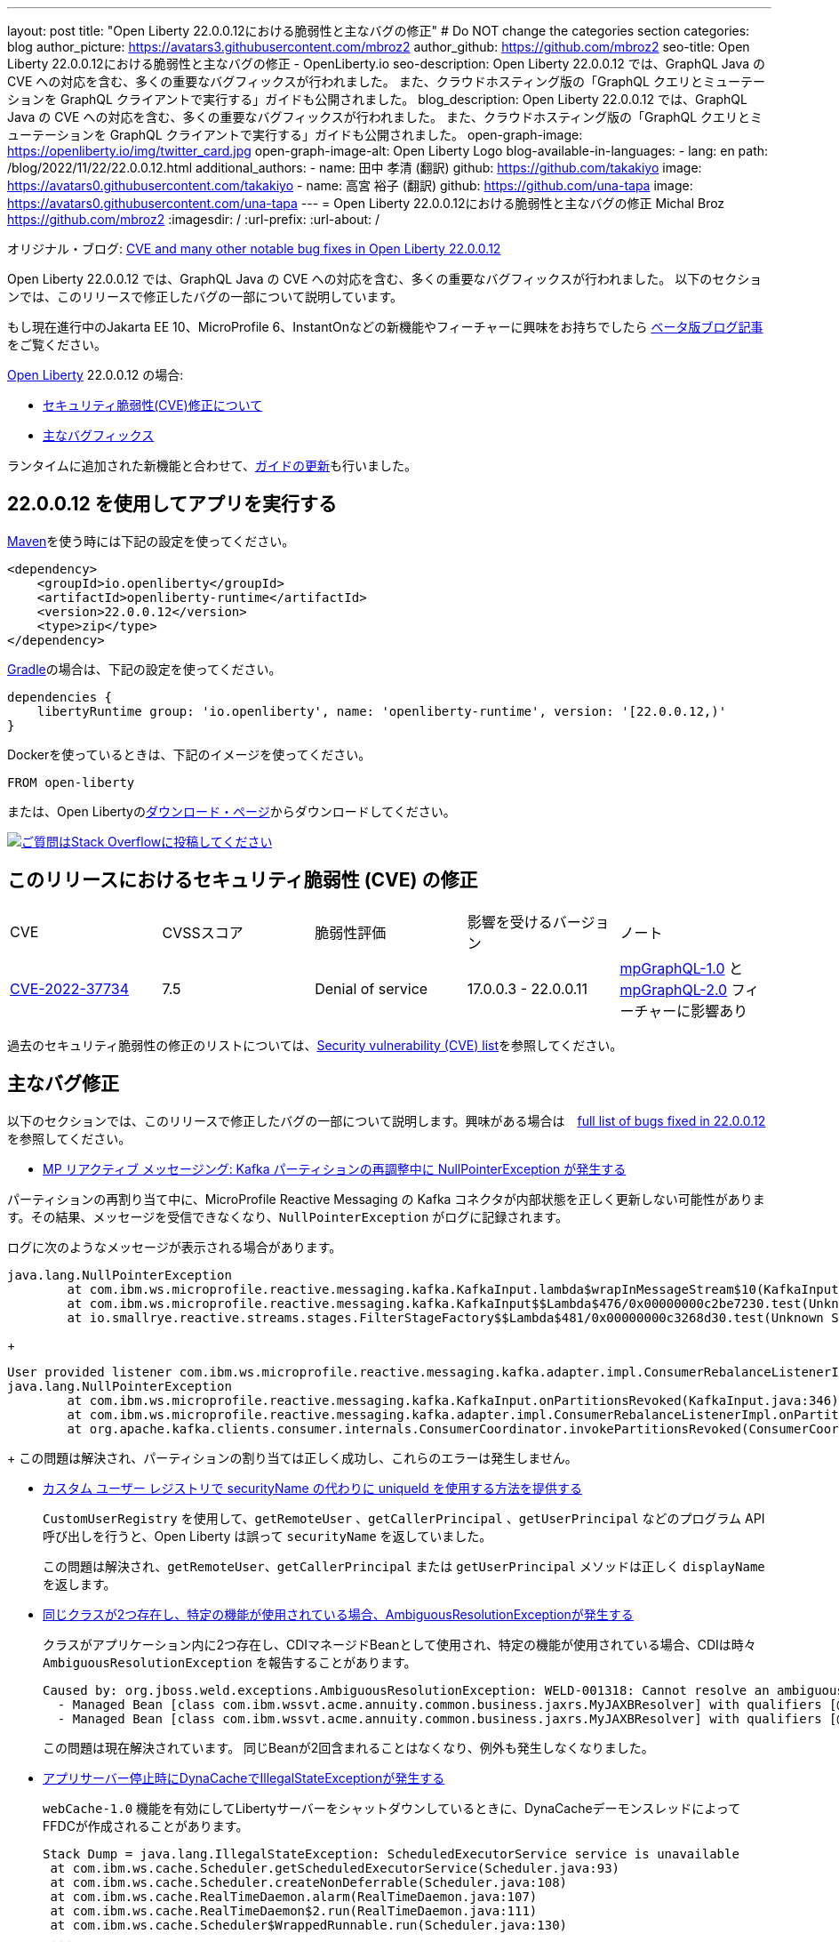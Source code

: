 ---
layout: post
title: "Open Liberty 22.0.0.12における脆弱性と主なバグの修正"
# Do NOT change the categories section
categories: blog
author_picture: https://avatars3.githubusercontent.com/mbroz2
author_github: https://github.com/mbroz2
seo-title: Open Liberty 22.0.0.12における脆弱性と主なバグの修正 - OpenLiberty.io
seo-description: Open Liberty 22.0.0.12 では、GraphQL Java の CVE への対応を含む、多くの重要なバグフィックスが行われました。 また、クラウドホスティング版の「GraphQL クエリとミューテーションを GraphQL クライアントで実行する」ガイドも公開されました。
blog_description: Open Liberty 22.0.0.12 では、GraphQL Java の CVE への対応を含む、多くの重要なバグフィックスが行われました。 また、クラウドホスティング版の「GraphQL クエリとミューテーションを GraphQL クライアントで実行する」ガイドも公開されました。
open-graph-image: https://openliberty.io/img/twitter_card.jpg
open-graph-image-alt: Open Liberty Logo
blog-available-in-languages:
- lang: en
  path: /blog/2022/11/22/22.0.0.12.html
additional_authors:
- name: 田中 孝清 (翻訳)
  github: https://github.com/takakiyo
  image: https://avatars0.githubusercontent.com/takakiyo
- name: 高宮 裕子 (翻訳)
  github: https://github.com/una-tapa
  image: https://avatars0.githubusercontent.com/una-tapa
---
= Open Liberty 22.0.0.12における脆弱性と主なバグの修正
Michal Broz <https://github.com/mbroz2>
:imagesdir: /
:url-prefix:
:url-about: /
//Blank line here is necessary before starting the body of the post.

オリジナル・ブログ: link:{url-prefix}/blog/2022/11/22/22.0.0.12.html[CVE and many other notable bug fixes in Open Liberty 22.0.0.12]

Open Liberty 22.0.0.12 では、GraphQL Java の CVE への対応を含む、多くの重要なバグフィックスが行われました。 以下のセクションでは、このリリースで修正したバグの一部について説明しています。

もし現在進行中のJakarta EE 10、MicroProfile 6、InstantOnなどの新機能やフィーチャーに興味をお持ちでしたら https://openliberty.io/blog/?search=beta&key=tag[ベータ版ブログ記事]をご覧ください。

link:{url-about}[Open Liberty] 22.0.0.12 の場合:


* <<CVEs, セキュリティ脆弱性(CVE)修正について>>
* <<bugs, 主なバグフィックス>>

ランタイムに追加された新機能と合わせて、<<guides, ガイドの更新>>も行いました。

[#run]
== 22.0.0.12 を使用してアプリを実行する

link:{url-prefix}/guides/maven-intro.html[Maven]を使う時には下記の設定を使ってください。

[source,xml]
----
<dependency>
    <groupId>io.openliberty</groupId>
    <artifactId>openliberty-runtime</artifactId>
    <version>22.0.0.12</version>
    <type>zip</type>
</dependency>
----

link:{url-prefix}/guides/gradle-intro.html[Gradle]の場合は、下記の設定を使ってください。

[source,gradle]
----
dependencies {
    libertyRuntime group: 'io.openliberty', name: 'openliberty-runtime', version: '[22.0.0.12,)'
}
----

Dockerを使っているときは、下記のイメージを使ってください。

[source]
----
FROM open-liberty
----

または、Open Libertyのlink:{url-prefix}/downloads/[ダウンロード・ページ]からダウンロードしてください。

[link=https://stackoverflow.com/tags/open-liberty]
image::img/blog/blog_btn_stack.svg[ご質問はStack Overflowに投稿してください, align="center"]


[#CVEs]
== このリリースにおけるセキュリティ脆弱性 (CVE) の修正
[cols="5*"]
|===

| CVE | CVSSスコア | 脆弱性評価 | 影響を受けるバージョン | ノート 

|http://cve.mitre.org/cgi-bin/cvename.cgi?name=CVE-2022-37734[CVE-2022-37734]
|7.5
|Denial of service
|17.0.0.3 - 22.0.0.11
|link:{url-prefix}/docs/latest/reference/feature/mpGraphQL-1.0.html[mpGraphQL-1.0] と link:{url-prefix}/docs/latest/reference/feature/mpGraphQL-2.0.html[mpGraphQL-2.0] フィーチャーに影響あり
|===

過去のセキュリティ脆弱性の修正のリストについては、link:{url-prefix}/docs/latest/security-vulnerabilities.html[Security vulnerability (CVE) list]を参照してください。


[#bugs]
== 主なバグ修正

以下のセクションでは、このリリースで修正したバグの一部について説明します。興味がある場合は　link:https://github.com/OpenLiberty/open-liberty/issues?q=label%3Arelease%3A220012+label%3A%22release+bug%22[full list of bugs fixed in 22.0.0.12]を参照してください。

* link:https://github.com/OpenLiberty/open-liberty/issues/23017[MP リアクティブ メッセージング: Kafka パーティションの再調整中に NullPointerException が発生する]

パーティションの再割り当て中に、MicroProfile Reactive Messaging の Kafka コネクタが内部状態を正しく更新しない可能性があります。その結果、メッセージを受信できなくなり、`NullPointerException` がログに記録されます。

ログに次のようなメッセージが表示される場合があります。

[source]
----
java.lang.NullPointerException
	at com.ibm.ws.microprofile.reactive.messaging.kafka.KafkaInput.lambda$wrapInMessageStream$10(KafkaInput.java:274)
	at com.ibm.ws.microprofile.reactive.messaging.kafka.KafkaInput$$Lambda$476/0x00000000c2be7230.test(Unknown Source)
	at io.smallrye.reactive.streams.stages.FilterStageFactory$$Lambda$481/0x00000000c3268d30.test(Unknown Source)
----
+
[source]
----
User provided listener com.ibm.ws.microprofile.reactive.messaging.kafka.adapter.impl.ConsumerRebalanceListenerImpl failed on invocation of onPartitionsRevoked for partitions [live-partition-test-in-0]
java.lang.NullPointerException
	at com.ibm.ws.microprofile.reactive.messaging.kafka.KafkaInput.onPartitionsRevoked(KafkaInput.java:346)
	at com.ibm.ws.microprofile.reactive.messaging.kafka.adapter.impl.ConsumerRebalanceListenerImpl.onPartitionsRevoked(ConsumerRebalanceListenerImpl.java:55)
	at org.apache.kafka.clients.consumer.internals.ConsumerCoordinator.invokePartitionsRevoked(ConsumerCoordinator.java:315)
----
+
この問題は解決され、パーティションの割り当ては正しく成功し、これらのエラーは発生しません。

* link:https://github.com/OpenLiberty/open-liberty/issues/21808[カスタム ユーザー レジストリで securityName の代わりに uniqueId を使用する方法を提供する]
+

`CustomUserRegistry` を使用して、`getRemoteUser` 、`getCallerPrincipal` 、`getUserPrincipal` などのプログラム API 呼び出しを行うと、Open Liberty は誤って `securityName` を返していました。
+
この問題は解決され、`getRemoteUser`、`getCallerPrincipal` または `getUserPrincipal` メソッドは正しく `displayName` を返します。

* link:https://github.com/OpenLiberty/open-liberty/issues/23252[同じクラスが2つ存在し、特定の機能が使用されている場合、AmbiguousResolutionExceptionが発生する]
+
クラスがアプリケーション内に2つ存在し、CDIマネージドBeanとして使用され、特定の機能が使用されている場合、CDIは時々 `AmbiguousResolutionException` を報告することがあります。
+
[source]
----
Caused by: org.jboss.weld.exceptions.AmbiguousResolutionException: WELD-001318: Cannot resolve an ambiguous dependency between: 
  - Managed Bean [class com.ibm.wssvt.acme.annuity.common.business.jaxrs.MyJAXBResolver] with qualifiers [@Any @Default],
  - Managed Bean [class com.ibm.wssvt.acme.annuity.common.business.jaxrs.MyJAXBResolver] with qualifiers [@Any @Default]
----
+
この問題は現在解決されています。 同じBeanが2回含まれることはなくなり、例外も発生しなくなりました。

* link:https://github.com/OpenLiberty/open-liberty/issues/23225[アプリサーバー停止時にDynaCacheでIllegalStateExceptionが発生する]
+
`webCache-1.0` 機能を有効にしてLibertyサーバーをシャットダウンしているときに、DynaCacheデーモンスレッドによってFFDCが作成されることがあります。
+
[source]
----
Stack Dump = java.lang.IllegalStateException: ScheduledExecutorService service is unavailable
 at com.ibm.ws.cache.Scheduler.getScheduledExecutorService(Scheduler.java:93)
 at com.ibm.ws.cache.Scheduler.createNonDeferrable(Scheduler.java:108)
 at com.ibm.ws.cache.RealTimeDaemon.alarm(RealTimeDaemon.java:107)
 at com.ibm.ws.cache.RealTimeDaemon$2.run(RealTimeDaemon.java:111)
 at com.ibm.ws.cache.Scheduler$WrappedRunnable.run(Scheduler.java:130)
 ...
----
+

この問題は現在解決されています。 DynaCache は、Liberty サーバーが停止していて FFDC が生成されていない場合、スケジュールを作成しようとしなくなりました。

* link:https://github.com/OpenLiberty/open-liberty/issues/23186[BasicAuthenticationリクエストに対してIdentityStoreのvalidateメソッドが呼び出されない]
+
一部の Basic 認証リクエストは、`IdentityStore` が正しく呼び出されないことが原因で失敗します。 これは、Liberty の `BasicHttpAuthenticationMechanism` が `UsernamePasswordCredential` の代わりに `BasicAuthenticationCredential` を使用していることに起因します。このクレデンシャルオブジェクトは `IdentityStore` の `validate` メソッドコールにパラメータとして渡されます。
+
`BasicAuthenticationCredential` クラスは、 `UsernamePasswordCredential` を継承しています。
+
この場合、`IdentityStore` が正しく機能するためには、オーバーロードされたバージョンの `validate` メソッドを持つ必要があります。 例えば下記のようなメソッドが必要です。
+
[source]
----
public CredentialValidationResult validate(BasicAuthenticationCredential basicAuthenticationCredential) {
        return validate(new UsernamePasswordCredential(basicAuthenticationCredential.getCaller(), basicAuthenticationCredential.getPasswordAsString()));
    }
----
+
この問題は解決され、`validate` メソッドが呼び出され、ユーザーの認証に成功しました。

* link:https://github.com/OpenLiberty/open-liberty/issues/23183[EJBハンドルのデシリアライズがorg.mg.CORBA.TRANSIENTで失敗する：接続を確立しようとする試みが失敗する]
+
`EJBHandle` または `HomeHandle` をデシリアライズした後、ハンドルを使用しようとすると、次のような例外が発生して失敗することがあります
+
[source]
----
ERROR: java.rmi.RemoteException: CORBA TRANSIENT 1095974913 No; nested exception is:
    org.omg.CORBA.TRANSIENT: attempt to establish connection failed:  vmcid: Apache minor code: 0x1  completed: No
    at org.apache.yoko.rmi.impl.UtilImpl.createRemoteException(UtilImpl.java:206)
    at [internal classes]
Caused by: org.omg.CORBA.TRANSIENT: attempt to establish connection failed:  vmcid: Apache minor code: 0x1  completed: No
    at org.apache.yoko.orb.exceptions.Transients.create(Transients.java:85)
    at [internal classes]
    at org.apache.yoko.orb.OB.GIOPClient.access$000(GIOPClient.java:60)
    at org.apache.yoko.orb.OB.GIOPClient$1.create(GIOPClient.java:141)
    at [internal classes]
    ... 
----
+
この問題は解決され、EJB（またはEJBHome）上のメソッド呼び出しが正しく動作するようになりました。


* link:https://github.com/OpenLiberty/open-liberty/issues/23059[Uses constraint violationというエラーが出る]
+
`server.xml` を変更して `featureManager` リストに機能を追加すると、 `org.joda.time` パッケージに関連した `Uses constraint violation` エラーでサーバーの起動に失敗することがあります。
+
[source]
----
30-com.ibm.ws.org.apache.wss4j.ws.security.web.2.3.0.jakarta E CWWKE0702E: Could not resolve module: com.ibm.ws.org.apache.wss4j.ws.security.web.2.3.0.jakarta [330]
  Unresolved requirement: Import-Package: org.apache.wss4j.dom.engine; version="[2.3.0,3.0.0)"
    -> Export-Package: org.apache.wss4j.dom.engine; bundle-symbolic-name="com.ibm.ws.org.apache.wss4j.ws.security.dom.2.3.0.jakarta"; bundle-version="1.0.70.202210111310"; version="2.3.0"; uses:="javax.security.auth.callback,javax.xml.datatype,javax.xml.namespace,org.apache.wss4j.common.crypto,org.apache.wss4j.common.ext,org.apache.wss4j.common.saml,org.apache.wss4j.common.token,org.apache.wss4j.common.util,org.apache.wss4j.dom,org.apache.wss4j.dom.action,org.apache.wss4j.dom.callback,org.apache.wss4j.dom.handler,org.apache.wss4j.dom.message.token,org.apache.wss4j.dom.processor,org.apache.wss4j.dom.validate,org.w3c.dom"
       com.ibm.ws.org.apache.wss4j.ws.security.dom.2.3.0.jakarta [327]
  Bundle was not resolved because of a uses constraint violation.
  org.apache.felix.resolver.reason.ReasonException: Uses constraint violation. Unable to resolve resource com.ibm.ws.org.apache.wss4j.ws.security.dom.2.3.0.jakarta [osgi.identity; osgi.identity="com.ibm.ws.org.apache.wss4j.ws.security.dom.2.3.0.jakarta"; type="osgi.bundle"; version:Version="1.0.70.202210111310"] because it is exposed to package 'org.joda.time' from resources com.ibm.ws.org.joda.time.2.9.9 [osgi.identity; osgi.identity="com.ibm.ws.org.joda.time.2.9.9"; type="osgi.bundle"; version:Version="1.0.70.202210111212"] and com.ibm.ws.org.joda.time.1.6.2 [osgi.identity; type="osgi.bundle"; version:Version="1.0.70.202210111212"; osgi.identity="com.ibm.ws.org.joda.time.1.6.2"] via two dependency chains.
----
+
この問題は解決され、サーバーはエラーなしで正常に起動するようになりました。

* link:https://github.com/OpenLiberty/open-liberty/issues/23031[Failed to parse Created TimeStamp in UsernameTokenValidator]
+
CXFのアップデートに伴い、UsernameTokenにミリ秒が含まれていない場合、有効なSOAPリクエストが失敗するバグが再導入されました。
+

この問題は解決され、リグレッションが再び発生しないようにするためのテストが追加されました。

* link:https://github.com/OpenLiberty/open-liberty/issues/22918[com.ibm.ws.security.javaeesec.cdi.extensions.HttpAuthenticationMechanismsTracker.getAuthMechs(HttpAuthenticationMechanismsTracker.java:186) で断続的に NPE が発生する]
+
The following NPE is produced intermittently, failing to start the application:
+
[source]
----
[ERROR   ] CWWKZ0002E: An exception occurred while starting the application microProfileLoginConfig_MultiLayer_NotInWebXml_MpJwtInApp. The exception message was: com.ibm.ws.container.service.state.StateChangeException: org.jboss.weld.exceptions.DefinitionException: Exception List with 1 exceptions:
Exception 0 :
java.lang.NullPointerException
at com.ibm.ws.security.javaeesec.cdi.extensions.HttpAuthenticationMechanismsTracker.getAuthMechs(HttpAuthenticationMechanismsTracker.java:186)
...
----
+
The issue has been resolved and the web application now starts without the `CWWKZ0002E` error caused by the NPE.

* link:https://github.com/OpenLiberty/open-liberty/issues/22909[アプリケーション停止時のMDBクラスのJavaヒープリーク]
+
Liberty メッセージ駆動型 Bean (MDB) コードから、プールを介してアプリケーションの MDB クラスへの参照があり、アプリケーションの停止時にクリーニングされていないように見えます。 以下の参照連鎖を参照してください。
+
[source]
----
'- enterpriseBeanClass com.ibm.ejs.container.MessageEndpointFactoryImpl @ 0x8d630f50
   '- ivMessageEnpointHandlerFactory com.ibm.ws.ejbcontainer.mdb.MessageEndpointHandlerPool @ 0x8d6307c8
      '- discardStrategy com.ibm.ws.ejbcontainer.util.PoolImplThreadSafe @ 0x8d6301e0
         '- [3] java.lang.Object[10] @ 0x8677de20
            '- elementData java.util.ArrayList @ 0x817b8f10
               '- pools com.ibm.ws.ejbcontainer.util.PoolManagerImpl @ 0x817b8ee8
                  '- poolManager com.ibm.ejs.container.EJSContainer @ 0x80f024e0
----
+
この問題は解決され、アプリケーションが停止すると、アプリケーションクラスへの参照はすべて解放されます。

* link:https://github.com/OpenLiberty/open-liberty/issues/22865[動的な構成更新時にデータソースの変更がJPAに伝搬されない]
+

サーバー実行中に `<datasource>` プロパティ (`databaseName`, `password`, `portNumber`, `serverName`, etc) を `server.xml` ファイルで更新すると、JPA アプリケーションに変更が反映されない。
+
サーバー起動時にJPA ContainerはDataSourceのJNDIルックアップを行い、そのDataSourceをJPAプロバイダーであるEclipseLinkに提供します。構成の更新が行われた後、EclipseLinkはJPA Containerが提供したのと同じDataSourceを使い続けます。DataSourceServiceはConnectionFactoryを閉じないため、すべてが機能し続けます。JPAの場合、これを動作させるにはアプリケーションを再起動する必要がありますが、DataSourceServiceはアプリケーションを更新しません。
+
この問題は解決され、JPAアプリケーションは、構成に変更があった場合、動的に更新されるようになりました。


[#guides]
== 前回のリリースから新たに追加・更新されたガイド
Open LibertyのFeatureや機能が成長するのに合わせ、これらのトピックに関するlink:https://openliberty.io/guides/?search=new&key=tag[openliberty.ioへの新しいガイド]を追加し続けおり、ユーザーがそれらの機能を採択しやすくしています。 既存のガイドも、報告されたバグや問題に対処し、内容を最新に保ち、トピックの内容を拡張するために更新されます。

* link:{url-prefix}/guides/graphql-client.html[GraphQL クライアントを使用した GraphQL クエリーの実行とミューテーションの実行]
  ** 最近出版されたこのガイドのクラウドホスティング版を追加しました。



== 今すぐOpen Liberty 22.0.0.12を入手する

下記のリンクから入手できます <<run,Maven, Gradle, Docker, and as a downloadable archive>>.
